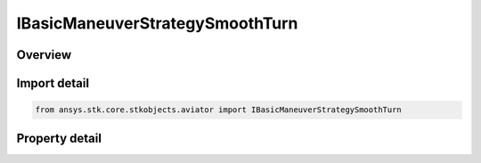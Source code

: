 IBasicManeuverStrategySmoothTurn
================================

.. py:class:: ansys.stk.core.stkobjects.aviator.IBasicManeuverStrategySmoothTurn

   object
   
   Interface used to access options for a Smooth Turn Strategy of a Basic Maneuver Procedure.

.. py:currentmodule:: IBasicManeuverStrategySmoothTurn

Overview
--------

.. tab-set::

    .. tab-item:: Properties
        
        .. list-table::
            :header-rows: 0
            :widths: auto

            * - :py:attr:`~ansys.stk.core.stkobjects.aviator.IBasicManeuverStrategySmoothTurn.heading_change`
              - Gets or sets the heading change for the smooth turn.
            * - :py:attr:`~ansys.stk.core.stkobjects.aviator.IBasicManeuverStrategySmoothTurn.turn_mode`
              - Gets or sets the turn mode for the smooth turn.
            * - :py:attr:`~ansys.stk.core.stkobjects.aviator.IBasicManeuverStrategySmoothTurn.load_factor_mode`
              - Gets or sets the load factor mode for the smooth turn.
            * - :py:attr:`~ansys.stk.core.stkobjects.aviator.IBasicManeuverStrategySmoothTurn.max_load_factor_rate`
              - Gets or sets the max load factor rate for the smooth turn.
            * - :py:attr:`~ansys.stk.core.stkobjects.aviator.IBasicManeuverStrategySmoothTurn.override_load_factor`
              - Gets or sets the max load factor override value for the smooth turn. The load factor mode must be set to override to access this property.
            * - :py:attr:`~ansys.stk.core.stkobjects.aviator.IBasicManeuverStrategySmoothTurn.roll_rate_mode`
              - Gets or sets the roll rate mode for the smooth turn.
            * - :py:attr:`~ansys.stk.core.stkobjects.aviator.IBasicManeuverStrategySmoothTurn.roll_angle`
              - Gets or sets the roll angle for the smooth turn.
            * - :py:attr:`~ansys.stk.core.stkobjects.aviator.IBasicManeuverStrategySmoothTurn.override_roll_rate`
              - Gets or sets the max roll rate override value for the smooth turn. The roll rate mode must be set to override to access this property.
            * - :py:attr:`~ansys.stk.core.stkobjects.aviator.IBasicManeuverStrategySmoothTurn.airspeed_options`
              - Get the airspeed options.
            * - :py:attr:`~ansys.stk.core.stkobjects.aviator.IBasicManeuverStrategySmoothTurn.fpa_mode`
              - Gets or sets the flight path angle mode.


Import detail
-------------

.. code-block:: python

    from ansys.stk.core.stkobjects.aviator import IBasicManeuverStrategySmoothTurn


Property detail
---------------

.. py:property:: heading_change
    :canonical: ansys.stk.core.stkobjects.aviator.IBasicManeuverStrategySmoothTurn.heading_change
    :type: typing.Any

    Gets or sets the heading change for the smooth turn.

.. py:property:: turn_mode
    :canonical: ansys.stk.core.stkobjects.aviator.IBasicManeuverStrategySmoothTurn.turn_mode
    :type: SMOOTH_TURN_MODE

    Gets or sets the turn mode for the smooth turn.

.. py:property:: load_factor_mode
    :canonical: ansys.stk.core.stkobjects.aviator.IBasicManeuverStrategySmoothTurn.load_factor_mode
    :type: PERF_MODEL_OVERRIDE

    Gets or sets the load factor mode for the smooth turn.

.. py:property:: max_load_factor_rate
    :canonical: ansys.stk.core.stkobjects.aviator.IBasicManeuverStrategySmoothTurn.max_load_factor_rate
    :type: float

    Gets or sets the max load factor rate for the smooth turn.

.. py:property:: override_load_factor
    :canonical: ansys.stk.core.stkobjects.aviator.IBasicManeuverStrategySmoothTurn.override_load_factor
    :type: float

    Gets or sets the max load factor override value for the smooth turn. The load factor mode must be set to override to access this property.

.. py:property:: roll_rate_mode
    :canonical: ansys.stk.core.stkobjects.aviator.IBasicManeuverStrategySmoothTurn.roll_rate_mode
    :type: PERF_MODEL_OVERRIDE

    Gets or sets the roll rate mode for the smooth turn.

.. py:property:: roll_angle
    :canonical: ansys.stk.core.stkobjects.aviator.IBasicManeuverStrategySmoothTurn.roll_angle
    :type: typing.Any

    Gets or sets the roll angle for the smooth turn.

.. py:property:: override_roll_rate
    :canonical: ansys.stk.core.stkobjects.aviator.IBasicManeuverStrategySmoothTurn.override_roll_rate
    :type: typing.Any

    Gets or sets the max roll rate override value for the smooth turn. The roll rate mode must be set to override to access this property.

.. py:property:: airspeed_options
    :canonical: ansys.stk.core.stkobjects.aviator.IBasicManeuverStrategySmoothTurn.airspeed_options
    :type: IBasicManeuverAirspeedOptions

    Get the airspeed options.

.. py:property:: fpa_mode
    :canonical: ansys.stk.core.stkobjects.aviator.IBasicManeuverStrategySmoothTurn.fpa_mode
    :type: SMOOTH_TURN_FPA_MODE

    Gets or sets the flight path angle mode.


